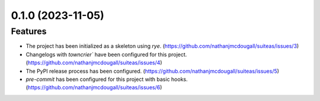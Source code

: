 0.1.0 (2023-11-05)
==================

Features
--------

- The project has been initialized as a skeleton using `rye`. (https://github.com/nathanjmcdougall/suiteas/issues/3)
- Changelogs with `towncrier`` have been configured for this project. (https://github.com/nathanjmcdougall/suiteas/issues/4)
- The PyPI release process has been configured. (https://github.com/nathanjmcdougall/suiteas/issues/5)
- `pre-commit` has been configured for this project with basic hooks. (https://github.com/nathanjmcdougall/suiteas/issues/6)
